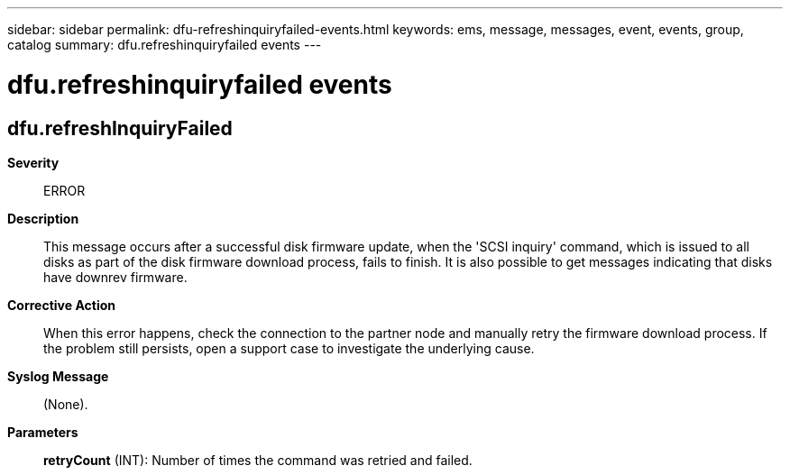 ---
sidebar: sidebar
permalink: dfu-refreshinquiryfailed-events.html
keywords: ems, message, messages, event, events, group, catalog
summary: dfu.refreshinquiryfailed events
---

= dfu.refreshinquiryfailed events
:toclevels: 1
:hardbreaks:
:nofooter:
:icons: font
:linkattrs:
:imagesdir: ./media/

== dfu.refreshInquiryFailed
*Severity*::
ERROR
*Description*::
This message occurs after a successful disk firmware update, when the 'SCSI inquiry' command, which is issued to all disks as part of the disk firmware download process, fails to finish. It is also possible to get messages indicating that disks have downrev firmware.
*Corrective Action*::
When this error happens, check the connection to the partner node and manually retry the firmware download process. If the problem still persists, open a support case to investigate the underlying cause.
*Syslog Message*::
(None).
*Parameters*::
*retryCount* (INT): Number of times the command was retried and failed.
